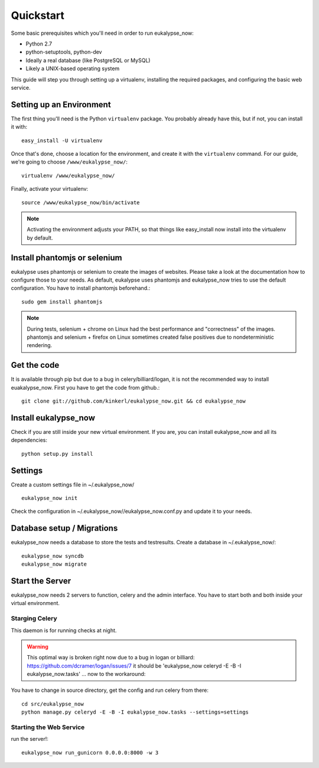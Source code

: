 Quickstart
==========

Some basic prerequisites which you'll need in order to run eukalypse_now:

* Python 2.7
* python-setuptools, python-dev
* Ideally a real database (like PostgreSQL or MySQL)
* Likely a UNIX-based operating system

This guide will step you through setting up a virtualenv, installing the required packages,
and configuring the basic web service.

Setting up an Environment
-------------------------

The first thing you'll need is the Python ``virtualenv`` package. You probably already
have this, but if not, you can install it with::

  easy_install -U virtualenv

Once that's done, choose a location for the environment, and create it with the ``virtualenv``
command. For our guide, we're going to choose ``/www/eukalypse_now/``::

  virtualenv /www/eukalypse_now/

Finally, activate your virtualenv::

  source /www/eukalypse_now/bin/activate

.. note:: Activating the environment adjusts your PATH, so that things like easy_install now
          install into the virtualenv by default.


Install phantomjs or selenium
----------------------

eukalypse uses phantomjs or selenium to create the images of websites. Please take a look at the documentation how to configure those to your needs. 
As default, eukalypse uses phantomjs and eukalypse_now tries to use the default configuration. You have to install phantomjs beforehand.::

   sudo gem install phantomjs 

.. note:: During tests, selenium + chrome on Linux had the best performance and "correctness" of the images. phantomjs and selenium + firefox on Linux sometimes created false positives due to nondeterministic rendering.

Get the code
----------------------

It is available through pip but due to a bug in celery/billiard/logan, it is not the recommended way to install euakalypse_now.
First you have to get the code from github.::

  git clone git://github.com/kinkerl/eukalypse_now.git && cd eukalypse_now

          
          
Install eukalypse_now
----------------------

Check if you are still inside your new virtual environment. If you are, you can install eukalypse_now and all its dependencies::

  python setup.py install


Settings
--------

Create a custom settings file in ~/.eukalypse_now/ ::

  eukalypse_now init

Check the configuration in ~/.eukalypse_now//eukalypse_now.conf.py and update it to your needs.

Database setup / Migrations
----------------------------

eukalypse_now needs a database to store the tests and testresults.
Create a database in ~/.eukalypse_now/::

  eukalypse_now syncdb
  eukalypse_now migrate

Start the Server
----------------

eukalypse_now needs 2 servers to function, celery and the admin interface. 
You have to start both and both inside your virtual environment.


Starging Celery
________________

This daemon is for running checks at night.

.. warning:: This optimal way is broken right now due to a bug in logan or billiard: https://github.com/dcramer/logan/issues/7 it should be 'eukalypse_now celeryd -E -B -I eukalypse_now.tasks' ... now to the workaround:

You have to change in source directory, get the config and run celery from there::

  cd src/eukalypse_now
  python manage.py celeryd -E -B -I eukalypse_now.tasks --settings=settings



Starting the Web Service
________________________

run the server!::

  eukalypse_now run_gunicorn 0.0.0.0:8000 -w 3
